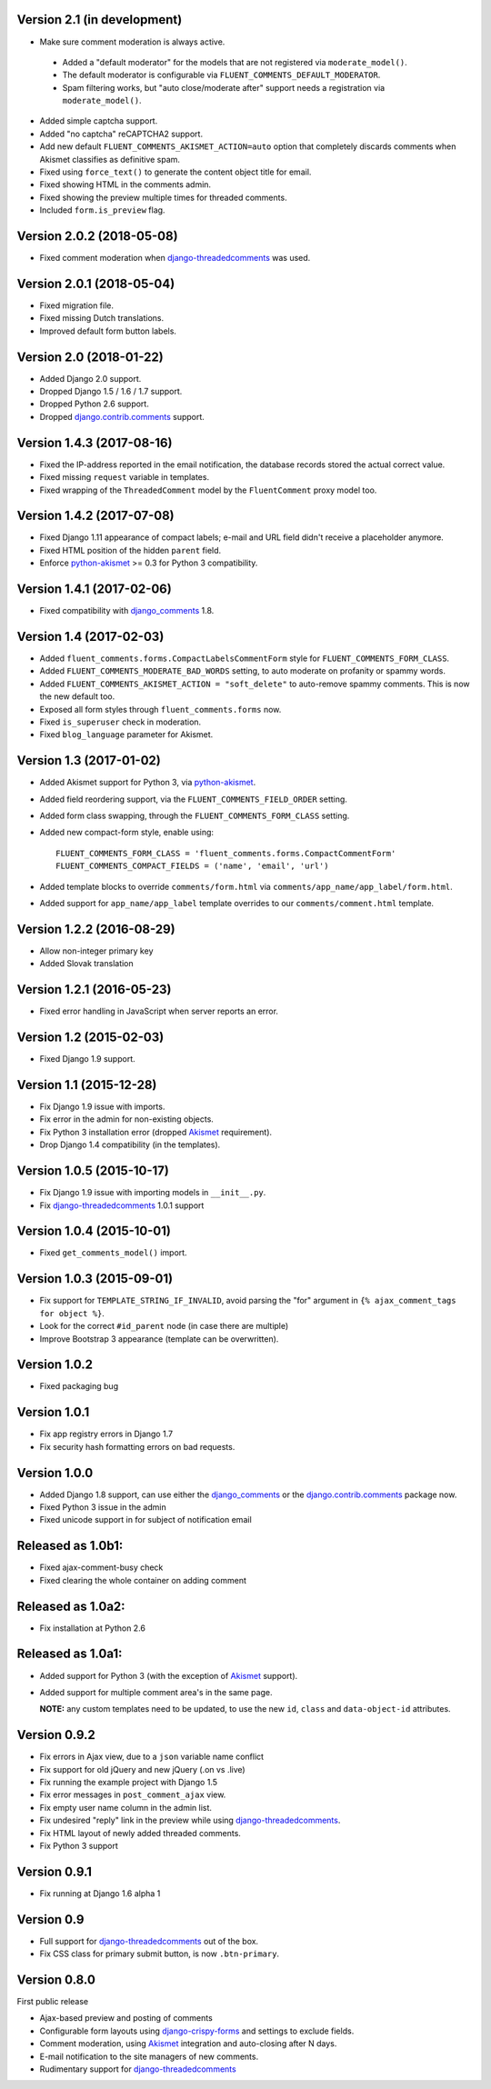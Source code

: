 Version 2.1 (in development)
----------------------------

* Make sure comment moderation is always active.

 * Added a "default moderator" for the models that are not registered via ``moderate_model()``.
 * The default moderator is configurable via ``FLUENT_COMMENTS_DEFAULT_MODERATOR``.
 * Spam filtering works, but "auto close/moderate after" support needs a registration via ``moderate_model()``.

* Added simple captcha support.
* Added "no captcha" reCAPTCHA2 support.
* Add new default ``FLUENT_COMMENTS_AKISMET_ACTION=auto`` option that
  completely discards comments when Akismet classifies as definitive spam.
* Fixed using ``force_text()`` to generate the content object title for email.
* Fixed showing HTML in the comments admin.
* Fixed showing the preview multiple times for threaded comments.
* Included ``form.is_preview`` flag.


Version 2.0.2 (2018-05-08)
--------------------------

* Fixed comment moderation when django-threadedcomments_ was used.


Version 2.0.1 (2018-05-04)
--------------------------

* Fixed migration file.
* Fixed missing Dutch translations.
* Improved default form button labels.


Version 2.0 (2018-01-22)
------------------------

* Added Django 2.0 support.
* Dropped Django 1.5 / 1.6 / 1.7 support.
* Dropped Python 2.6 support.
* Dropped django.contrib.comments_ support.


Version 1.4.3 (2017-08-16)
--------------------------

* Fixed the IP-address reported in the email notification,
  the database records stored the actual correct value.
* Fixed missing ``request`` variable in templates.
* Fixed wrapping of the ``ThreadedComment`` model by the ``FluentComment`` proxy model too.


Version 1.4.2 (2017-07-08)
--------------------------

* Fixed Django 1.11 appearance of compact labels; e-mail and URL field didn't receive a placeholder anymore.
* Fixed HTML position of the hidden ``parent`` field.
* Enforce python-akismet_ >= 0.3 for Python 3 compatibility.


Version 1.4.1 (2017-02-06)
--------------------------

* Fixed compatibility with django_comments_ 1.8.


Version 1.4 (2017-02-03)
------------------------

* Added ``fluent_comments.forms.CompactLabelsCommentForm`` style for ``FLUENT_COMMENTS_FORM_CLASS``.
* Added ``FLUENT_COMMENTS_MODERATE_BAD_WORDS`` setting, to auto moderate on profanity or spammy words.
* Added ``FLUENT_COMMENTS_AKISMET_ACTION = "soft_delete"`` to auto-remove spammy comments. This is now the new default too.
* Exposed all form styles through ``fluent_comments.forms`` now.
* Fixed ``is_superuser`` check in moderation.
* Fixed ``blog_language`` parameter for Akismet.


Version 1.3 (2017-01-02)
------------------------

* Added Akismet support for Python 3, via python-akismet_.
* Added field reordering support, via the ``FLUENT_COMMENTS_FIELD_ORDER`` setting.
* Added form class swapping, through the ``FLUENT_COMMENTS_FORM_CLASS`` setting.
* Added new compact-form style, enable using::

    FLUENT_COMMENTS_FORM_CLASS = 'fluent_comments.forms.CompactCommentForm'
    FLUENT_COMMENTS_COMPACT_FIELDS = ('name', 'email', 'url')

* Added template blocks to override ``comments/form.html`` via ``comments/app_name/app_label/form.html``.
* Added support for ``app_name/app_label`` template overrides to our ``comments/comment.html`` template.


Version 1.2.2 (2016-08-29)
--------------------------

* Allow non-integer primary key
* Added Slovak translation


Version 1.2.1 (2016-05-23)
--------------------------

* Fixed error handling in JavaScript when server reports an error.


Version 1.2 (2015-02-03)
------------------------

* Fixed Django 1.9 support.


Version 1.1 (2015-12-28)
------------------------

* Fix Django 1.9 issue with imports.
* Fix error in the admin for non-existing objects.
* Fix Python 3 installation error (dropped Akismet_ requirement).
* Drop Django 1.4 compatibility (in the templates).


Version 1.0.5 (2015-10-17)
--------------------------

* Fix Django 1.9 issue with importing models in ``__init__.py``.
* Fix django-threadedcomments_ 1.0.1 support


Version 1.0.4 (2015-10-01)
--------------------------

* Fixed ``get_comments_model()`` import.


Version 1.0.3 (2015-09-01)
--------------------------

* Fix support for ``TEMPLATE_STRING_IF_INVALID``, avoid parsing the "for" argument in ``{% ajax_comment_tags for object %}``.
* Look for the correct ``#id_parent`` node (in case there are multiple)
* Improve Bootstrap 3 appearance (template can be overwritten).

Version 1.0.2
-------------

* Fixed packaging bug

Version 1.0.1
-------------

* Fix app registry errors in Django 1.7
* Fix security hash formatting errors on bad requests.

Version 1.0.0
-------------

* Added Django 1.8 support, can use either the django_comments_ or the django.contrib.comments_ package now.
* Fixed Python 3 issue in the admin
* Fixed unicode support in for subject of notification email

Released as 1.0b1:
------------------

* Fixed ajax-comment-busy check
* Fixed clearing the whole container on adding comment

Released as 1.0a2:
------------------

* Fix installation at Python 2.6

Released as 1.0a1:
------------------

* Added support for Python 3 (with the exception of Akismet_ support).
* Added support for multiple comment area's in the same page.

  **NOTE:** any custom templates need to be updated, to
  use the new ``id``, ``class`` and ``data-object-id`` attributes.


Version 0.9.2
-------------

* Fix errors in Ajax view, due to a ``json`` variable name conflict
* Fix support for old jQuery and new jQuery (.on vs .live)
* Fix running the example project with Django 1.5
* Fix error messages in ``post_comment_ajax`` view.
* Fix empty user name column in the admin list.
* Fix undesired "reply" link in the preview while using django-threadedcomments_.
* Fix HTML layout of newly added threaded comments.
* Fix Python 3 support


Version 0.9.1
-------------

* Fix running at Django 1.6 alpha 1


Version 0.9
-----------

* Full support for django-threadedcomments_ out of the box.
* Fix CSS class for primary submit button, is now ``.btn-primary``.


Version 0.8.0
-------------

First public release

* Ajax-based preview and posting of comments
* Configurable form layouts using django-crispy-forms_ and settings to exclude fields.
* Comment moderation, using Akismet_ integration and auto-closing after N days.
* E-mail notification to the site managers of new comments.
* Rudimentary support for django-threadedcomments_

.. _Akismet: https://pypi.python.org/pypi/akismet
.. _python-akismet: https://pypi.python.org/pypi/python-akismet
.. _django_comments: https://github.com/django/django-contrib-comments
.. _django.contrib.comments: https://docs.djangoproject.com/en/1.7/ref/contrib/comments/
.. _django-crispy-forms: http://django-crispy-forms.readthedocs.org
.. _django-threadedcomments: https://github.com/HonzaKral/django-threadedcomments.git
